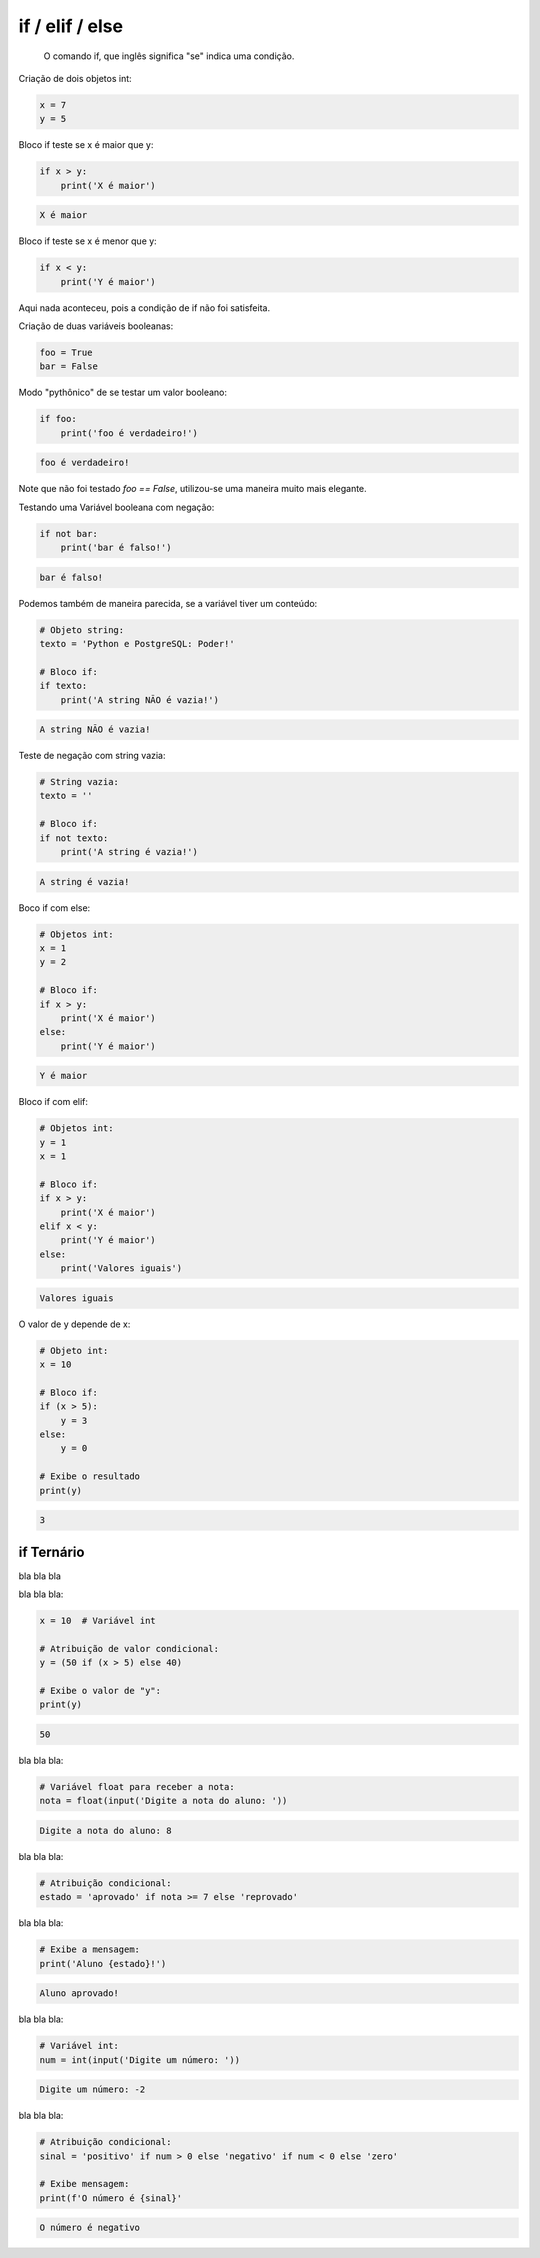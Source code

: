 if / elif / else
****************

	O comando if, que inglês significa "se" indica uma condição.



Criação de dois objetos int:

.. code-block:: python

    x = 7
    y = 5



Bloco if teste se x é maior que y:

.. code-block:: python

    if x > y:
        print('X é maior')

.. code-block:: console

    X é maior



Bloco if teste se x é menor que y:

.. code-block:: python

    if x < y:
        print('Y é maior')

|   Aqui nada aconteceu, pois a condição de if não foi satisfeita.



Criação de duas variáveis booleanas:

.. code-block:: python

    foo = True
    bar = False



Modo "pythônico" de se testar um valor booleano:

.. code-block:: python

    if foo:
        print('foo é verdadeiro!')

.. code-block:: console

    foo é verdadeiro!

|   Note que não foi testado `foo == False`, utilizou-se uma maneira muito mais elegante.



Testando uma Variável booleana com negação:

.. code-block:: python

    if not bar:
        print('bar é falso!')

.. code-block:: console

    bar é falso!



Podemos também de maneira parecida, se a variável tiver um conteúdo:    

.. code-block:: python

    # Objeto string:
    texto = 'Python e PostgreSQL: Poder!'

    # Bloco if:
    if texto:
        print('A string NÃO é vazia!')


.. code-block:: console

    A string NÃO é vazia!



Teste de negação com string vazia:    

.. code-block:: python

    # String vazia:
    texto = ''

    # Bloco if:
    if not texto:
        print('A string é vazia!')

.. code-block:: console

    A string é vazia!



Boco if com else:    

.. code-block:: python

    # Objetos int:
    x = 1
    y = 2

    # Bloco if:
    if x > y:
        print('X é maior')
    else:
        print('Y é maior')

.. code-block:: python

    Y é maior



Bloco if com elif:    

.. code-block:: python

    # Objetos int:
    y = 1
    x = 1

    # Bloco if:
    if x > y:
        print('X é maior')
    elif x < y:    
        print('Y é maior')
    else:    
        print('Valores iguais')

.. code-block:: console

    Valores iguais



O valor de y depende de x:    

.. code-block:: python

    # Objeto int:
    x = 10

    # Bloco if:    
    if (x > 5):
        y = 3
    else:
        y = 0

    # Exibe o resultado
    print(y)

.. code-block:: console

    3



if Ternário
~~~~~~~~~~~

|   bla bla bla


bla bla bla:

.. code-block:: python

    x = 10  # Variável int

    # Atribuição de valor condicional:
    y = (50 if (x > 5) else 40)

    # Exibe o valor de "y":
    print(y)

.. code-block:: console

    50



bla bla bla:    

.. code-block:: python

    # Variável float para receber a nota:
    nota = float(input('Digite a nota do aluno: '))

.. code-block:: console

    Digite a nota do aluno: 8



bla bla bla:    

.. code-block:: python

    # Atribuição condicional:
    estado = 'aprovado' if nota >= 7 else 'reprovado'



bla bla bla:    

.. code-block:: python

    # Exibe a mensagem:
    print('Aluno {estado}!')

.. code-block:: console

    Aluno aprovado!



bla bla bla:

.. code-block:: python

    # Variável int:
    num = int(input('Digite um número: '))

.. code-block:: console

    Digite um número: -2



bla bla bla:    

.. code-block:: python

    # Atribuição condicional:
    sinal = 'positivo' if num > 0 else 'negativo' if num < 0 else 'zero'

    # Exibe mensagem:
    print(f'O número é {sinal}'

.. code-block:: console

    O número é negativo